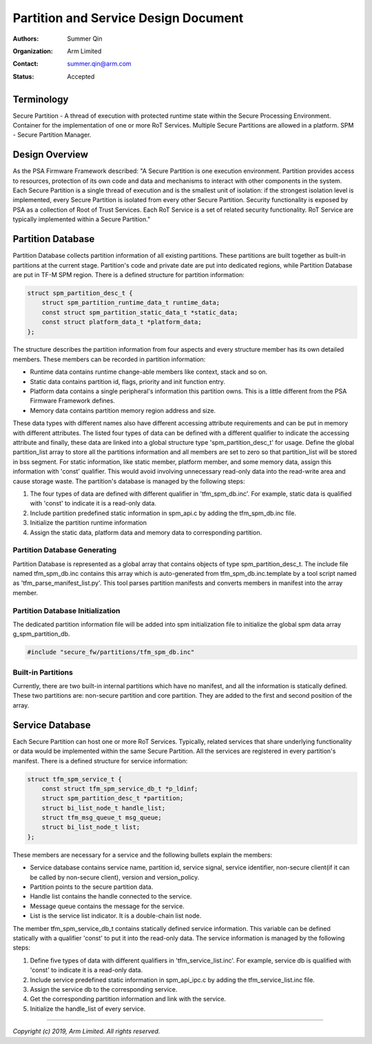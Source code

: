#####################################
Partition and Service Design Document
#####################################

:Authors: Summer Qin
:Organization: Arm Limited
:Contact: summer.qin@arm.com
:Status: Accepted

***********
Terminology
***********
Secure Partition - A thread of execution with protected runtime state within the
Secure Processing Environment. Container for the implementation of one or more
RoT Services. Multiple Secure Partitions are allowed in a platform.
SPM - Secure Partition Manager.

***************
Design Overview
***************
As the PSA Firmware Framework described: "A Secure Partition is one execution
environment. Partition provides access to resources, protection of its own code
and data and mechanisms to interact with other components in the system. Each
Secure Partition is a single thread of execution and is the smallest unit of
isolation: if the strongest isolation level is implemented, every Secure
Partition is isolated from every other Secure Partition.
Security functionality is exposed by PSA as a collection of Root of Trust
Services. Each RoT Service is a set of related security functionality. RoT
Service are typically implemented within a Secure Partition."

******************
Partition Database
******************
Partition Database collects partition information of all existing partitions.
These partitions are built together as built-in partitions at the current stage.
Partition's code and private date are put into dedicated regions, while
Partition Database are put in TF-M SPM region. There is a defined structure for
partition information:

.. code-block:: c

    struct spm_partition_desc_t {
        struct spm_partition_runtime_data_t runtime_data;
        const struct spm_partition_static_data_t *static_data;
        const struct platform_data_t *platform_data;
    };

The structure describes the partition information from four aspects and every
structure member has its own detailed members. These members can be recorded in
partition information:

- Runtime data contains runtime change-able members like context, stack and so
  on.
- Static data contains partition id, flags, priority and init function entry.
- Platform data contains a single peripheral's information this partition owns.
  This is a little different from the PSA Firmware Framework defines.
- Memory data contains partition memory region address and size.

These data types with different names also have different accessing attribute
requirements and can be put in memory with different attributes. The listed four
types of data can be defined with a different qualifier to indicate the
accessing attribute and finally, these data are linked into a global structure
type 'spm_partition_desc_t' for usage. Define the global partition_list array to
store all the partitions information and all members are set to zero so that
partition_list will be stored in bss segment. For static information, like
static member, platform member, and some memory data, assign this information
with 'const' qualifier. This would avoid involving unnecessary read-only data
into the read-write area and cause storage waste. The partition's database is
managed by the following steps:

#. The four types of data are defined with different qualifier in
   'tfm_spm_db.inc'. For example, static data is qualified with 'const' to
   indicate it is a read-only data.
#. Include partition predefined static information in spm_api.c by adding the
   tfm_spm_db.inc file.
#. Initialize the partition runtime information
#. Assign the static data, platform data and memory data to corresponding
   partition.

Partition Database Generating
=============================
Partition Database is represented as a global array that contains objects of
type spm_partition_desc_t. The include file named tfm_spm_db.inc contains this
array which is auto-generated from tfm_spm_db.inc.template by a tool script
named as 'tfm_parse_manifest_list.py'. This tool parses partition manifests and
converts members in manifest into the array member.

Partition Database Initialization
=================================
The dedicated partition information file will be added into spm initialization
file to initialize the global spm data array g_spm_partition_db.

.. code-block:: c

    #include "secure_fw/partitions/tfm_spm_db.inc"

Built-in Partitions
===================
Currently, there are two built-in internal partitions which have no manifest,
and all the information is statically defined. These two partitions are:
non-secure partition and core partition. They are added to the first and second
position of the array.

****************
Service Database
****************
Each Secure Partition can host one or more RoT Services. Typically, related
services that share underlying functionality or data would be implemented within
the same Secure Partition.
All the services are registered in every partition's manifest. There is a
defined structure for service information:

.. code-block:: c

    struct tfm_spm_service_t {
        const struct tfm_spm_service_db_t *p_ldinf;
        struct spm_partition_desc_t *partition;
        struct bi_list_node_t handle_list;
        struct tfm_msg_queue_t msg_queue;
        struct bi_list_node_t list;
    };

These members are necessary for a service and the following bullets explain the
members:

- Service database contains service name, partition id, service signal, service
  identifier, non-secure client(if it can be called by non-secure client),
  version and version_policy.
- Partition points to the secure partition data.
- Handle list contains the handle connected to the service.
- Message queue contains the message for the service.
- List is the service list indicator. It is a double-chain list node.

The member tfm_spm_service_db_t contains statically defined service information.
This variable can be defined statically with a qualifier 'const' to put it into
the read-only data.
The service information is managed by the following steps:

#. Define five types of data with different qualifiers in
   'tfm_service_list.inc'. For example, service db is qualified with 'const' to
   indicate it is a read-only data.
#. Include service predefined static information in spm_api_ipc.c by adding the
   tfm_service_list.inc file.
#. Assign the service db to the corresponding service.
#. Get the corresponding partition information and link with the service.
#. Initialize the handle_list of every service.

--------------

*Copyright (c) 2019, Arm Limited. All rights reserved.*
